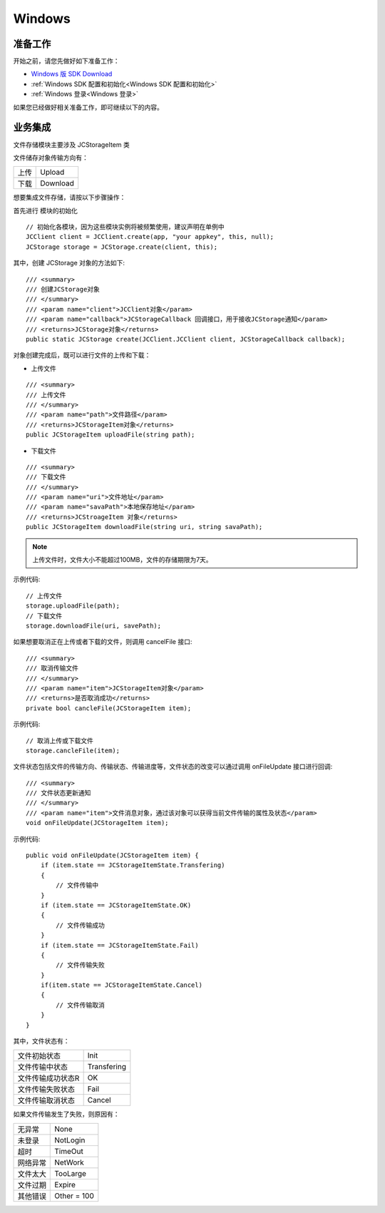 Windows
=============================

准备工作
---------------------------

开始之前，请您先做好如下准备工作：

- `Windows 版 SDK Download <http://developer.juphoon.com/document/cloud-communication-windows-sdk#2>`_

- :ref:`Windows SDK 配置和初始化<Windows SDK 配置和初始化>`

- :ref:`Windows 登录<Windows 登录>`

如果您已经做好相关准备工作，即可继续以下的内容。


业务集成
---------------------------------

文件存储模块主要涉及 JCStorageItem 类

.. csv-table::
   :file: storage_windows.csv

文件储存对象传输方向有：

.. list-table::

   * - 上传
     - Upload
   * - 下载
     - Download


想要集成文件存储，请按以下步骤操作：

.. highlight:: csharp

首先进行 ``模块的初始化``

::

    // 初始化各模块，因为这些模块实例将被频繁使用，建议声明在单例中
    JCClient client = JCClient.create(app, "your appkey", this, null);
    JCStorage storage = JCStorage.create(client, this);

其中，创建 JCStorage 对象的方法如下::

    /// <summary>
    /// 创建JCStorage对象
    /// </summary>
    /// <param name="client">JCClient对象</param>
    /// <param name="callback">JCStorageCallback 回调接口，用于接收JCStorage通知</param>
    /// <returns>JCStorage对象</returns>
    public static JCStorage create(JCClient.JCClient client, JCStorageCallback callback);

对象创建完成后，既可以进行文件的上传和下载：

- 上传文件
::

    /// <summary>
    /// 上传文件
    /// </summary>
    /// <param name="path">文件路径</param>
    /// <returns>JCStorageItem对象</returns>
    public JCStorageItem uploadFile(string path);

- 下载文件
::

    /// <summary>
    /// 下载文件
    /// </summary>
    /// <param name="uri">文件地址</param>
    /// <param name="savaPath">本地保存地址</param>
    /// <returns>JCStroageItem 对象</returns>
    public JCStorageItem downloadFile(string uri, string savaPath);

.. note:: 上传文件时，文件大小不能超过100MB，文件的存储期限为7天。

示例代码::

    // 上传文件
    storage.uploadFile(path);
    // 下载文件
    storage.downloadFile(uri, savePath);


如果想要取消正在上传或者下载的文件，则调用 cancelFile 接口::

    /// <summary>
    /// 取消传输文件
    /// </summary>
    /// <param name="item">JCStorageItem对象</param>
    /// <returns>是否取消成功</returns>
    private bool cancleFile(JCStorageItem item);

示例代码::

    // 取消上传或下载文件
    storage.cancleFile(item);


文件状态包括文件的传输方向、传输状态、传输进度等，文件状态的改变可以通过调用 onFileUpdate 接口进行回调::

    /// <summary>
    /// 文件状态更新通知
    /// </summary>
    /// <param name="item">文件消息对象，通过该对象可以获得当前文件传输的属性及状态</param>
    void onFileUpdate(JCStorageItem item);

示例代码::

    public void onFileUpdate(JCStorageItem item) {
        if (item.state == JCStorageItemState.Transfering)
        {
            // 文件传输中
        }
        if (item.state == JCStorageItemState.OK)
        {
            // 文件传输成功
        }
        if (item.state == JCStorageItemState.Fail)
        {
            // 文件传输失败
        }
        if(item.state == JCStorageItemState.Cancel)
        {
            // 文件传输取消
        }
    }


其中，文件状态有：

.. list-table::

   * - 文件初始状态
     - Init
   * - 文件传输中状态
     - Transfering
   * - 文件传输成功状态R
     - OK
   * - 文件传输失败状态
     - Fail
   * - 文件传输取消状态
     - Cancel


如果文件传输发生了失败，则原因有：

.. list-table::

   * - 无异常
     - None
   * - 未登录
     - NotLogin
   * - 超时
     - TimeOut
   * - 网络异常
     - NetWork
   * - 文件太大
     - TooLarge
   * - 文件过期
     - Expire
   * - 其他错误
     - Other = 100